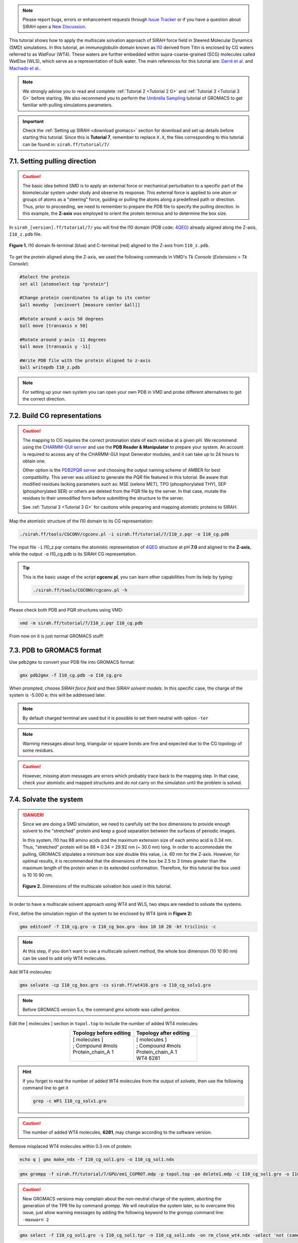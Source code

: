 .. note::

   Please report bugs, errors or enhancement requests through `Issue Tracker <https://github.com/SIRAHFF/documentation/issues>`_ or if you have a question about SIRAH open a `New Discussion <https://github.com/SIRAHFF/documentation/discussions>`_.
   
This tutorial shows how to apply the multiscale solvation approach of SIRAH force field in Steered Molecular Dynamics (SMD) simulations. In this tutorial, an immunoglobulin domain known as `I10 <https://royalsocietypublishing.org/doi/10.1098/rsob.160114>`_ derived from Titin is enclosed by CG waters referred to as WatFour (WT4). These waters are further embedded within supra-coarse-grained (SCG) molecules called WatElse (WLS), which serve as a representation of bulk water. The main references for this tutorial are: `Darré et al. <https://pubs.acs.org/doi/abs/10.1021/ct100379f>`_ and `Machado et al. <https://doi.org/10.1021/acs.jctc.7b00659>`__.

.. note::

	We strongly advise you to read and complete :ref:`Tutorial 2 <Tutorial 2 G>` and :ref:`Tutorial 3 <Tutorial 3 G>` before starting. We also recommend you to perform the `Umbrella Sampling <htthttp://www.mdtutorials.com/gmx/umbrella/index.html>`__ tutorial of GROMACS to get familiar with pulling simulations parameters.
	

.. important::

    Check the :ref:`Setting up SIRAH <download gromacs>` section for download and set up details before starting this tutorial.
    Since this is **Tutorial 7**, remember to replace ``X.X``, the files corresponding to this tutorial can be found in: ``sirah.ff/tutorial/7/``
	

7.1. Setting pulling direction
________________________________

.. caution::
  
  The basic idea behind SMD is to apply an external force or mechanical perturbation to a specific part of the biomolecular system under study and observe its response. This external force is applied to one atom or groups of atoms as a "steering" force, guiding or pulling the atoms along a predefined path or direction. Thus, prior to proceeding, we need to remember to prepare the PDB file to specify the pulling direction. In this example, the **Z-axis** was employed to orient the protein terminus and to determine the box size.

In ``sirah_[version].ff/tutorial/7/`` you will find the I10 domain (PDB code: `4QEG <https://www.rcsb.org/structure/4QEG>`__) already aligned along the Z-axis, ``I10_z.pdb`` file. 

.. figure:: /../images/TutorialSMD1.png
   :align: center
   :width: 100%

   **Figure 1.** I10 domain N-terminal (blue) and C-terminal (red) aligned to the Z-axis from ``I10_z.pdb``.

To get the protein aligned along the Z-axis, we used the following commands in VMD's *Tk Console* (*Extensions* > *Tk Console*):

.. code-block:: console
   
  #Select the protein 
  set all [atomselect top "protein"]

  #Change protein coordinates to align to its center 
  $all moveby  [vecinvert [measure center $all]]

  #Rotate around x-axis 50 degrees 
  $all move [transaxis x 50]

  #Rotate around y-axis -11 degrees
  $all move [transaxis y -11]

  #Write PDB file with the protein aligned to z-axis
  $all writepdb I10_z.pdb

.. note::

  For setting up your own system you can open your own PDB in VMD and probe different alternatives to get the correct direction.



7.2. Build CG representations
______________________________

.. caution::

  The mapping to CG requires the correct protonation state of each residue at a given pH. We recommend using the `CHARMM-GUI server <https://www.charmm-gui.org/>`_ and use the **PDB Reader & Manipulator** to prepare your system. An account is required to access any of the CHARMM-GUI Input Generator modules, and it can take up to 24 hours to obtain one. 
  
  Other option is the `PDB2PQR server <https://server.poissonboltzmann.org/pdb2pqr>`_ and choosing the output naming scheme of AMBER for best compatibility. This server was utilized to generate the *PQR* file featured in this tutorial. Be aware that modified residues lacking parameters such as: MSE (seleno MET), TPO (phosphorylated THY), SEP (phosphorylated SER) or others are deleted from the PQR file by the server. In that case, mutate the residues to their unmodified form before submitting the structure to the server.

  See :ref:`Tutorial 3 <Tutorial 3 G>` for cautions while preparing and mapping atomistic proteins to SIRAH.
	
Map the atomistic structure of the I10 domain to its CG representation:  

.. code-block:: bash

  ./sirah.ff/tools/CGCONV/cgconv.pl -i sirah.ff/tutorial/7/I10_z.pqr -o I10_cg.pdb 
  
The input file ``-i`` I10_z.pqr contains the atomistic representation of `4QEG <https://www.rcsb.org/structure/4QEG>`__ structure at pH **7.0** and aligned to the **Z-axis**, while the output ``-o`` I10_cg.pdb is its SIRAH CG representation. 

.. tip::

  This is the basic usage of the script **cgconv.pl**, you can learn other capabilities from its help by typing:

  .. code-block:: bash

    ./sirah.ff/tools/CGCONV/cgconv.pl -h


Please check both PDB and PQR structures using VMD:

.. code-block:: bash 
  
  vmd -m sirah.ff/tutorial/7/I10_z.pqr I10_cg.pdb

From now on it is just normal GROMACS stuff!


7.3. PDB to GROMACS format
__________________________

Use ``pdb2gmx`` to convert your PDB file into GROMACS format: 

.. code-block:: bash

  gmx pdb2gmx -f I10_cg.pdb -o I10_cg.gro

When prompted, choose *SIRAH force field* and then *SIRAH solvent models*.
In this specific case, the charge of the system is -5.000 e; this will be addressed later.

.. note:: 

  By default charged terminal are used but it is possible to set them neutral with option ``-ter``

.. note::

  Warning messages about long, triangular or square bonds are fine and expected due to the CG topology of some residues.

.. caution::

  However, missing atom messages are errors which probably trace back to the
  mapping step. In that case, check your atomistic and mapped structures and do not carry on the
  simulation until the problem is solved.


7.4. Solvate the system
_______________________

.. danger::

  Since we are doing a SMD simulation, we need to carefully set the box dimensions to provide enough solvent to the "stretched" protein and keep a good separation between the surfaces of periodic images.

  In this system, I10 has 88 amino acids and the maximum extension size of each amino acid is 0.34 nm. Thus, "stretched" protein will be 88 * 0.34 = 29.92 nm (~ 30.0 nm) long. In order to accommodate the pulling, GROMACS stipulates a minimum box size double this value, i.e. 60 nm for the Z-axis. However, for optimal results, it is recommended that the dimensions of the box be 2.5 to 3 times greater than the maximum length of the protein when in its extended conformation. Therefore, for this tutorial the box used is 10 10 90 nm.

  .. figure:: /../images/TutorialSMD2.png
   :align: center
   :width: 100%

   **Figure 2.** Dimensions of the multiscale solvation box used in this tutorial.

In order to have a multiscale solvent approach using WT4 and WLS, two steps are needed to solvate the systems. 

First, define the simulation region of the system to be enclosed by WT4 (pink in **Figure 2**)

.. code-block:: bash 
  
  gmx editconf -f I10_cg.gro -o I10_cg_box.gro -box 10 10 20 -bt triclinic -c

.. note::

  At this step, if you don't want to use a multiscale solvent method, the whole box dimension (10 10 90 nm) can be used to add only WT4 molecules. 

Add WT4 molecules:

.. code-block:: bash 

  gmx solvate -cp I10_cg_box.gro -cs sirah.ff/wt416.gro -o I10_cg_solv1.gro

.. note:: 

  Before GROMACS version 5.x, the command *gmx solvate* was called *genbox*.

Edit the [ molecules ] section in ``topol.top`` to include the number of added WT4 molecules:

.. list-table::
   :align: center
   :widths: 50 50
   :header-rows: 1

   * - Topology before editing
     - Topology after editing
   * - | [ molecules ] 
       | ; Compound #mols 
       | Protein_chain_A    1    
       |  

    
     - | [ molecules ] 
       | ; Compound #mols
       | Protein_chain_A    1    
       | WT4             6281

.. hint::
  
  If you forget to read the number of added WT4 molecules from the output of *solvate*, then use the following command line to get it 

  .. code-block:: console

    grep -c WP1 I10_cg_solv1.gro

.. caution::
  
  The number of added WT4 molecules, **6281**, may change according to the software version.

Remove misplaced WT4 molecules within 0.3 nm of protein:

.. code-block:: bash
  
  echo q | gmx make_ndx -f I10_cg_sol1.gro -o I10_cg_sol1.ndx

.. code-block:: bash 

  gmx grompp -f sirah.ff/tutorial/7/GPU/em1_CGPROT.mdp -p topol.top -po delete1.mdp -c I10_cg_sol1.gro -o I10_cg_sol1.tpr -maxwarn 2

.. caution::
  
  New GROMACS versions may complain about the non-neutral charge of the system, aborting the generation of the TPR file by command grompp. We will neutralize the system later, so to overcame this issue, just allow warning messages by adding the following keyword to the grompp command line: ``-maxwarn 2``

.. code-block:: bash 

  gmx select -f I10_cg_sol1.gro -s I10_cg_sol1.tpr -n I10_cg_sol1.ndx -on rm_close_wt4.ndx -select 'not (same residue as (resname WT4 and within 0.3 of group Protein))'

.. code-block:: bash 

  gmx editconf -f I10_cg_sol1.gro -o I10_cg_sol2.gro -n rm_close_wt4.ndx


Edit the [ molecules ] section in ``topol.top`` to correct the number of WT4 molecules, **6261**.

.. hint::
  
  If you forget to read the number of added WT4 molecules from the output of *solvate*, then use the following command line to get it 

  .. code-block:: console

    grep -c WP1 I10_cg_solv2.gro


Now, we include the second solvent layer of solvent with WLS molecules (green in **Figure 2**):

.. code-block:: bash 
  
  gmx editconf -f I10_cg_sol2.gro -o I10_cg_box2.gro -box 10 10 90 -bt triclinic -c

.. hint::

  We can check the final box dimensions with VMD:

  .. code-block:: bash

    vmd I10_cg_box2.gro

  In the *Tk Console* (*Extensions* > *Tk Console*) use the command:

  .. code-block:: bash

   pbc box


Add WLS molecules:

.. code-block:: bash 

  gmx solvate -cp I10_cg_box2.gro -cs sirah.ff/wlsbox.gro -o I10_cg_sol3.gro

.. note:: 

  Before GROMACS version 5.x, the command *gmx solvate* was called *genbox*.


Edit the [ molecules ] section in ``topol.top`` to include the number of added WLS molecules:

.. list-table::
   :align: center
   :widths: 50 50
   :header-rows: 1

   * - Topology before editing
     - Topology after editing
   * - | [ molecules ] 
       | ; Compound #mols 
       | Protein_chain_A    1    
       | WT4             6261
       |   

    
     - | [ molecules ] 
       | ; Compound #mols
       | Protein_chain_A    1    
       | WT4             6261
       | WLS             4697

.. hint::
  
  If you forget to read the number of added WLS molecules from the output of *solvate*, then use the following command line to get it 

  .. code-block:: console

    grep -c LN1 I10_cg_solv3.gro

.. caution::
  
  The number of added WLS molecules, **4697**, may change according to the software version.

Remove misplaced WLS molecules within 7.8 nm of protein:

.. code-block:: bash
  
  echo q | gmx make_ndx -f I10_cg_sol3.gro -o I10_cg_sol3.ndx

.. code-block:: bash 

  gmx grompp -f sirah.ff/tutorial/7/GPU/em1_CGPROT.mdp -p topol.top -po delete3.mdp -c I10_cg_sol3.gro -o I10_cg_sol3.tpr -maxwarn 2

.. caution::
  
  New GROMACS versions may complain about the non-neutral charge of the system, aborting the generation of the TPR file by command grompp. We will neutralize the system later, so to overcame this issue, just allow warning messages by adding the following keyword to the grompp command line: ``-maxwarn 2``

.. code-block:: bash 

  gmx select -f I10_cg_sol3.gro -s I10_cg_sol3.tpr -n I10_cg_sol3.ndx -on rm_close_wls.ndx -select 'not (same residue as (resname WLS and within 7.8 of group Protein))'

.. code-block:: bash 

  gmx editconf -f I10_cg_sol3.gro -o I10_cg_sol4.gro -n rm_close_wls.ndx

Edit the [ molecules ] section in ``topol.top`` to correct the number of WLS molecules, **4582**.

.. hint::
  
  If you forget to read the number of added WLS molecules from the output of *solvate*, then use the following command line to get it 

  .. code-block:: console

    grep -c LN1 I10_cg_solv4.gro


.. note::
  
  Consult ``sirah.ff/0ISSUES`` and :doc:`FAQs <../FAQ>` for information on known solvation issues.


Add CG counterions and 0.15M NaCl:

.. code-block:: bash

  gmx grompp -f sirah.ff/tutorial/7/GPU/em1_CGPROT.mdp -p topol.top -po delete4.mdp -c I10_cg_sol4.gro -o I10_cg_sol4.tpr -maxwarn 3

.. caution::
  
  New GROMACS versions may complain about the non-neutral charge of the system, aborting the generation of the TPR file by command grompp. We are about to neutralize the system, so to overcame this issue, just allow warning messages by adding the following keyword to the grompp command line: ``-maxwarn 3``

.. code-block:: bash

  gmx genion -s I10_cg_sol4.tpr -o I10_cg_ion.gro -np 187 -pname NaW -nn 182 -nname ClW

When prompted, choose to substitute *WT4* molecules by *ions*.

.. note:: 

  The available electrolyte species in SIRAH force field are: ``Na⁺`` (NaW), ``K⁺`` (KW) and ``Cl⁻`` (ClW) which represent solvated ions in solution. One ion pair (e.g., NaW-ClW) each 34 WT4 molecules results in a salt concentration of ~0.15M (see :ref:`Appendix <Appendix>` for details). Counterions were added according to `Machado et al. <https://pubs.acs.org/doi/10.1021/acs.jctc.9b00953>`_.

Edit the [ molecules ] section in ``topol.top`` to include the CG ions and the correct number of WT4, WLS, and ions.

.. list-table::
   :align: center
   :widths: 50 50
   :header-rows: 1

   * - Topology before editing
     - Topology after editing
   * - | [ molecules ] 
       | ; Compound #mols 
       | Protein_chain_A    1    
       | WT4             6261
       | WLS             4582
       |
       |  

    
     - | [ molecules ] 
       | ; Compound #mols
       | Protein_chain_A    1    
       | WT4             5892
       | NaW              187
       | ClW              182
       | WLS             4582

.. caution::

  Following the above order is important: the number of WT4 comes first, then the number of ions, and finally WLS.

Before running the simulation it may be a good idea to visualize your molecular system. CG molecules are not recognized by molecular visualizers and will not display correctly. To fix this problem you may
generate a PSF file of the system using the script ``g_top2psf.pl``:

.. code-block:: bash

  ./sirah.ff/tools/g_top2psf.pl -i topol.top -o I10_cg_ion.psf

.. note::

  This is the basic usage of the script ``g_top2psf.pl``, you can learn other capabilities from its help:
  
  .. code-block:: bash

    ./sirah.ff/tools/g_top2psf.pl -h


Use VMD to check how the CG system looks like:

.. code-block::

  vmd I10_cg_ion.psf I10_cg_ion.gro -e sirah.ff/tools/sirah_vmdtk.tcl

.. tip::

  VMD assigns default radius to unknown atom types, the script ``sirah_vmdtk.tcl`` sets the right ones, according to the CG representation. It also provides a kit of useful selection macros, coloring methods and backmapping utilities.
  Use the command ``sirah_help`` in the Tcl/Tk console of VMD to access the manual pages. To learn about SIRAH Tools' capabilities, you can also go to the :ref:`SIRAH Tools tutorial <SIRAH tools>`.


To achive a proper interaction between the protein and solvent, we will perform a equilibration step applying restraints over the protein backbone.

Create an index file including a group for the backbone GN and GO beads:

.. code-block:: bash 

  echo -e "a GN GO\n\nq" | gmx make_ndx -f I10_cg_ion.gro -o I10_cg_ion.ndx

.. note::

  WT4 and CG ions (NaW, ClW) are automatically set to the group *SIRAH-Solvent*.

Generate restraint files for the backbone *GN* and *GO* beads:

.. code-block:: bash

 gmx genrestr -f I10_cg.gro -n I10_cg_ion.ndx -o bkbres.itp

.. code-block:: bash

  gmx genrestr -f I10_cg.gro -n I10_cg_ion.ndx -o bkbres_soft.itp -fc 100 100 100

When prompted, choose the group *GN_GO*

Add the restraints to ``topol.top``:

.. list-table:: 
   :align: center
   :widths: 50 50
   :header-rows: 1

   * - Topology before editing
     - Topology after editing
   * - | ; Include Position restraint file
       | #ifdef POSRES
       | #include "posre.itp"
       | #endif
       
       | ; Include water topology
       | #include"../sirah.ff/solv.itp" 
       |
       
       | #ifdef POSRES_WATER       
       | ; Position restraint for each water oxygen
       | [ position_restraints ]
       | ;  i funct       fcx        fcy        fcz
       |    1    1       1000       1000       1000
       | #endif

       |
       |

       |
       |
       |
       |
       |
       |

       |
       |
       |
       |
       
                  
     - | ; Include Position restraint file
       | #ifdef POSRES
       | #include "posre.itp"
       | #endif
        
       | ; Backbone restraints
       | #ifdef GN_GO
       | #include "bkbres.itp"
       | #endif
     
       | ; Backbone soft restrains
       | #ifdef GN_GO_SOFT
       | #include "bkbres_soft.itp"
       | #endif

       | ; Include water topology
       | #include"../sirah.ff/solv.itp"

       | #ifdef POSRES_WATER       
       | ; Position restraint for each water oxygen
       | [ position_restraints ]
       | ;  i funct       fcx        fcy        fcz
       |    1    1       1000       1000       1000
       | #endif

       | ; Solvent restrains
       | #ifdef Sirah_solvent
       | #include "posre_sirah_solvent.itp"
       | #endif
       |


7.5. Run the simulation
________________________

.. important:: 

  By default in this tutorial we will use input files for GROMACS on GPU (``sirah.ff/tutorial/7/GPU``). 

The folder ``sirah.ff/tutorial/7/GPU/`` contains typical input files for energy minimization (``em1_CGPROT.mdp``, ``em2_CGPROT.mdp``, and ``em3_CGPROT.mdp``), equilibration (``eq1_CGPROT.mdp`` and ``eq2_CGPROT.mdp``), production (``md_CGPROT.mdp``) and SMD (``SMD_Force_CGPROT.mdp`` and ``SMD_Velocity_CGPROT.mdp``) runs. Please check carefully the input flags therein.

Make a new folder for the run:

.. code-block:: bash

  mkdir run; cd run

**Energy Minimization of side chains by restraining the backbone and Sirah-solvent**:

.. code-block:: bash

  gmx grompp -f ../sirah.ff/tutorial/7/GPU/em1_CGPROT.mdp -p ../topol.top -po em1.mdp -n ../I10_cg_ion.ndx -c ../I10_cg_ion.gro -r ../I10_cg_ion.gro -o I10_cg_em1.tpr

.. code-block:: bash

  gmx mdrun -deffnm I10_cg_em1 &> EM1.log &

**Energy Minimization of side chains by restraining the backbone**:

.. code-block:: bash

  gmx grompp -f ../sirah.ff/tutorial/7/GPU/em2_CGPROT.mdp -p ../topol.top -po em2.mdp -n ../I10_cg_ion.ndx -c I10_cg_em1.gro -o I10_cg_em2.tpr 

.. code-block:: bash

  gmx mdrun -deffnm I10_cg_em2 &> EM2.log & 

**Energy Minimization of whole system**:

.. code-block:: bash

  gmx grompp -f ../sirah.ff/tutorial/7/GPU/em3_CGPROT.mdp -p ../topol.top -po em3.mdp -n ../I10_cg_ion.ndx -c I10_cg_em2.gro -o I10_cg_em3.tpr 

.. code-block:: bash

  gmx mdrun -deffnm I10_cg_em3 &> EM3.log & 

**Solvent equilibration**:

.. code-block:: bash

  gmx grompp -f ../sirah.ff/tutorial/7/GPU/eq1_CGPROT.mdp -p ../topol.top -po eq1.mdp -n ./I10_cg_ion.ndx -c I10_cg_em2.gro -r I10_cg_em2.gro -o I10_cg_eq1.tpr 

.. code-block:: bash

  gmx mdrun -deffnm I10_cg_eq1 &> EQ1.log & 

**Soft equilibration to improve side chain solvation**:

.. code-block:: bash

  gmx grompp -f ../sirah.ff/tutorial/7/GPU/eq2_CGPROT.mdp -p ../topol.top -po eq2.mdp -n ../I10_cg_ion.ndx -c I10_cg_eq1.gro -r I10_cg_eq1.gro -o I10_cg_eq2.tpr

.. code-block:: bash

  gmx mdrun -deffnm I10_cg_eq2 &> EQ2.log & 


**SMD Force or velocity**: 

Here, we need to modify the index file to add the "Pull" groups, before running SMD force or velocity simulations. 

Copy the ``I10_cg_ion.ndx`` with a new name:

.. code-block:: bash

  cp ../I10_cg_ion.ndx ../I10_cg_ion_pull.ndx

Open the ``I10_cg_ion_pull.ndx`` in any text editor and manually add to the end of the ``I10_cg_ion_pull.ndx`` file these two new groups:

+-----------------+
| Groups to add   |
+=================+
| | [ pull1 ]     | 
| | 4             |
| | [ pull2 ]     | 
| | 437           |
+-----------------+

In this tutorial we are going to run only the **SMD Force** simulation:

.. code-block:: bash

  gmx grompp -f ../sirah.ff/tutorial/7/GPU/SMD_Force_CGPROT.mdp -p ../topol.top -po md.mdp -n ../I10_cg_ion_pull.ndx -c I10_cg_eq2.gro -o I10_cg_SMD_F.tpr

.. code-block:: bash
  
  gmx mdrun -deffnm I10_cg_SMD_F &> SMD_F.log &

However, you can also run a **SMD Velocity** simulation:

.. code-block:: bash

  gmx grompp -f ../sirah.ff/tutorial/7/GPU/SMD_Velocity_CGPROT.mdp -p ../topol.top -po md.mdp -n ../I10_cg_ion_pull.ndx -c I10_cg_eq2.gro -o I10_cg_SMD_V.tpr

.. code-block:: bash

  gmx mdrun -deffnm I10_cg_SMD_V &> SMD_V.log &

.. note::

  It is also possible to use the files you made to run a MD simulation of your system: 

  **Production (1000ns)**:

  .. code-block:: bash

    gmx grompp -f ../sirah.ff/tutorial/7/GPU/md_CGPROT.mdp -p ../topol.top -po md.mdp -n ../I10_cg_ion.ndx -c I10_cg_eq2.gro -o I10_cg_md.tpr

  .. code-block:: bash

    gmx mdrun -deffnm I10_cg_md &> MD.log &


7.6. Visualizing the simulation
________________________________

That’s it! Now you can analyze the trajectory.

GROMACS automatically creates plot results to the SMD simulations. The position versus simulation time is saved as ``I10_cg_md_pullx.xvg``, and the force versus simulation time is saved as ``I10_cg_md_pullf.xvg``. 

You can plot the results using Xmgrace.

.. code-block:: bash
  
  xmgrace I10_cg_md_pullx.xvg

For ``I10_cg_md_pullx.xvg``, a plot similar to **Figure 3** will appear:

.. figure:: /../images/Fuerza_100pN.png
   :align: center
   :width: 100%

   **Figure 3.** Position vs Time plot created by GROMACS from the SMD simulation.


In addition, you can process the output trajectory at folder ``run/`` to account for the Periodic Boundary Conditions (PBC).

For **SMD Force**:

.. code-block:: bash

  gmx trjconv -s I10_cg_em1.tpr -f I10_cg_SMD_F.xtc -o I10_cg_SMD_F_pbc.xtc -n ../I10_cg_ion_pull.ndx -ur compact -center -pbc mol

For **SMD Velocity**:

.. code-block:: bash
  
  gmx trjconv -s I10_cg_em1.tpr -f I10_cg_SMD_V.xtc -o I10_cg_SMD_V_pbc.xtc -n ../I10_cg_ion_pull.ndx -ur compact -center -pbc mol

When prompted, choose *Protein* for centering and *System* for output.

.. note::

  If you had also run a MD simulation, you could use the following commands to account for PBC:

  .. code-block:: bash

    gmx trjconv -s I10_cg_em1.tpr -f I10_cg_md.xtc -o I10_cg_md_pbc.xtc -n ../I10_cg_ion.ndx -ur compact -center -pbc mol 


Now you can check the simulation using VMD:

.. code-block:: bash

  vmd ../I10_cg_ion.psf ../I10_cg_ion.gro I10_cg_SMD_F_pbc.xtc -e ../sirah.ff/tools/sirah_vmdtk.tcl

.. note::
    
    The file ``sirah_vmdtk.tcl`` is a Tcl script that is part of SIRAH Tools and contains the macros to properly visualize the coarse-grained structures in VMD. Use the command ``sirah-help`` in the Tcl/Tk console of VMD to access the manual pages. To learn about SIRAH Tools' capabilities, you can also go to the :ref:`SIRAH Tools tutorial <SIRAH tools>`.



